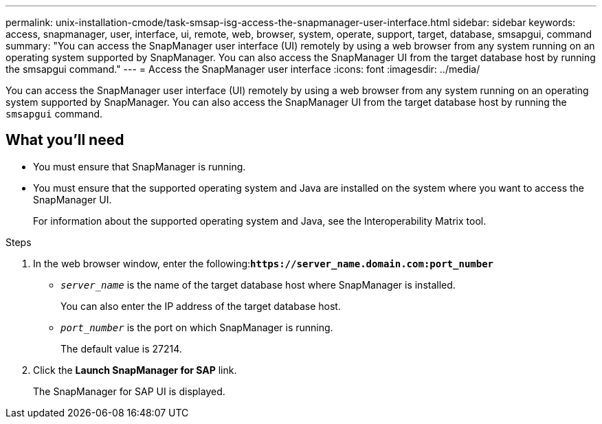 ---
permalink: unix-installation-cmode/task-smsap-isg-access-the-snapmanager-user-interface.html
sidebar: sidebar
keywords: access, snapmanager, user, interface, ui, remote, web, browser, system, operate, support, target, database, smsapgui, command
summary: "You can access the SnapManager user interface (UI) remotely by using a web browser from any system running on an operating system supported by SnapManager. You can also access the SnapManager UI from the target database host by running the smsapgui command."
---
= Access the SnapManager user interface
:icons: font
:imagesdir: ../media/

[.lead]
You can access the SnapManager user interface (UI) remotely by using a web browser from any system running on an operating system supported by SnapManager. You can also access the SnapManager UI from the target database host by running the `smsapgui` command.

== What you'll need

* You must ensure that SnapManager is running.
* You must ensure that the supported operating system and Java are installed on the system where you want to access the SnapManager UI.
+
For information about the supported operating system and Java, see the Interoperability Matrix tool.

.Steps
. In the web browser window, enter the following:``*+https://server_name.domain.com:port_number+*``
 ** `_server_name_` is the name of the target database host where SnapManager is installed.
+
You can also enter the IP address of the target database host.

 ** `_port_number_` is the port on which SnapManager is running.
+
The default value is 27214.
. Click the *Launch SnapManager for SAP* link.
+
The SnapManager for SAP UI is displayed.
